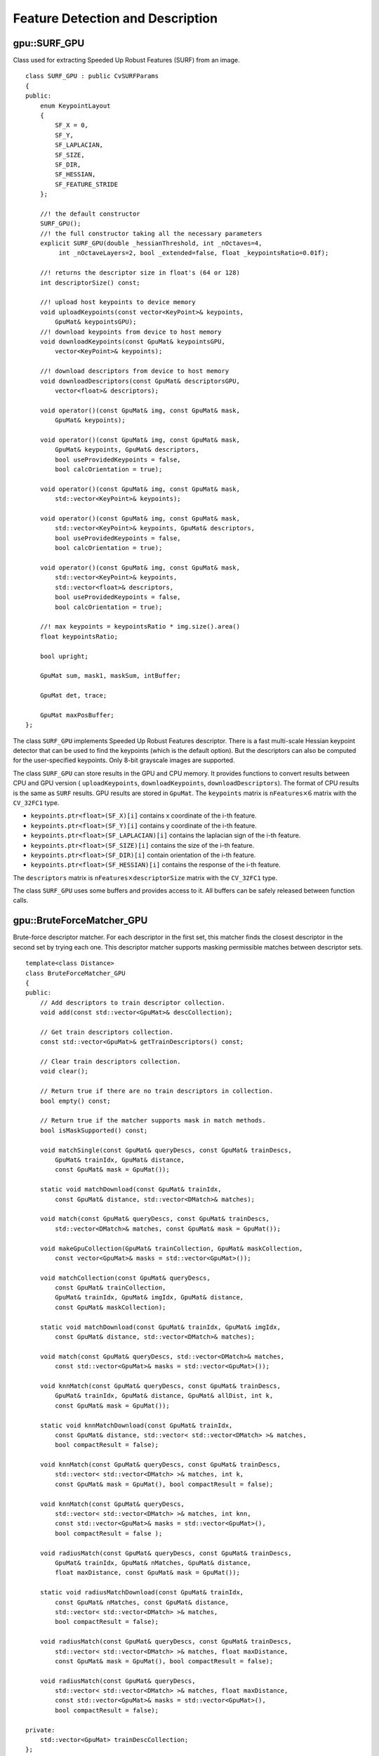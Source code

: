 Feature Detection and Description
=================================

.. highlight:: cpp

.. index:: gpu::SURF_GPU

gpu::SURF_GPU
-------------
.. ocv:class:: gpu::SURF_GPU

Class used for extracting Speeded Up Robust Features (SURF) from an image. 
::

    class SURF_GPU : public CvSURFParams
    {
    public:
        enum KeypointLayout 
        {
            SF_X = 0,
            SF_Y,
            SF_LAPLACIAN,
            SF_SIZE,
            SF_DIR,
            SF_HESSIAN,
            SF_FEATURE_STRIDE
        };

        //! the default constructor
        SURF_GPU();
        //! the full constructor taking all the necessary parameters
        explicit SURF_GPU(double _hessianThreshold, int _nOctaves=4,
             int _nOctaveLayers=2, bool _extended=false, float _keypointsRatio=0.01f);

        //! returns the descriptor size in float's (64 or 128)
        int descriptorSize() const;

        //! upload host keypoints to device memory
        void uploadKeypoints(const vector<KeyPoint>& keypoints,
            GpuMat& keypointsGPU);
        //! download keypoints from device to host memory
        void downloadKeypoints(const GpuMat& keypointsGPU,
            vector<KeyPoint>& keypoints);

        //! download descriptors from device to host memory
        void downloadDescriptors(const GpuMat& descriptorsGPU,
            vector<float>& descriptors);

        void operator()(const GpuMat& img, const GpuMat& mask,
            GpuMat& keypoints);

        void operator()(const GpuMat& img, const GpuMat& mask,
            GpuMat& keypoints, GpuMat& descriptors,
            bool useProvidedKeypoints = false,
            bool calcOrientation = true);

        void operator()(const GpuMat& img, const GpuMat& mask,
            std::vector<KeyPoint>& keypoints);

        void operator()(const GpuMat& img, const GpuMat& mask,
            std::vector<KeyPoint>& keypoints, GpuMat& descriptors,
            bool useProvidedKeypoints = false,
            bool calcOrientation = true);

        void operator()(const GpuMat& img, const GpuMat& mask,
            std::vector<KeyPoint>& keypoints,
            std::vector<float>& descriptors,
            bool useProvidedKeypoints = false,
            bool calcOrientation = true);

        //! max keypoints = keypointsRatio * img.size().area()
        float keypointsRatio;

        bool upright;

        GpuMat sum, mask1, maskSum, intBuffer;

        GpuMat det, trace;

        GpuMat maxPosBuffer;
    };


The class ``SURF_GPU`` implements Speeded Up Robust Features descriptor. There is a fast multi-scale Hessian keypoint detector that can be used to find the keypoints (which is the default option). But the descriptors can also be computed for the user-specified keypoints. Only 8-bit grayscale images are supported.

The class ``SURF_GPU`` can store results in the GPU and CPU memory. It provides functions to convert results between CPU and GPU version ( ``uploadKeypoints``, ``downloadKeypoints``, ``downloadDescriptors``). The format of CPU results is the same as ``SURF`` results. GPU results are stored in  ``GpuMat``. The ``keypoints`` matrix is :math:`\texttt{nFeatures} \times 6` matrix with the ``CV_32FC1`` type.

* ``keypoints.ptr<float>(SF_X)[i]`` contains x coordinate of the i-th feature. 
* ``keypoints.ptr<float>(SF_Y)[i]`` contains y coordinate of the i-th feature. 
* ``keypoints.ptr<float>(SF_LAPLACIAN)[i]``  contains the laplacian sign of the i-th feature. 
* ``keypoints.ptr<float>(SF_SIZE)[i]`` contains the size of the i-th feature. 
* ``keypoints.ptr<float>(SF_DIR)[i]`` contain orientation of the i-th feature. 
* ``keypoints.ptr<float>(SF_HESSIAN)[i]`` contains the response of the i-th feature. 

The ``descriptors`` matrix is :math:`\texttt{nFeatures} \times \texttt{descriptorSize}` matrix with the ``CV_32FC1`` type.

The class ``SURF_GPU`` uses some buffers and provides access to it. All buffers can be safely released between function calls.

.. seealso:: 
   :ocv:class:`SURF`

.. index:: gpu::BruteForceMatcher_GPU

gpu::BruteForceMatcher_GPU
--------------------------
.. ocv:class:: gpu::BruteForceMatcher_GPU

Brute-force descriptor matcher. For each descriptor in the first set, this matcher finds the closest descriptor in the second set by trying each one. This descriptor matcher supports masking permissible matches between descriptor sets. ::

    template<class Distance>
    class BruteForceMatcher_GPU
    {
    public:
        // Add descriptors to train descriptor collection.
        void add(const std::vector<GpuMat>& descCollection);

        // Get train descriptors collection.
        const std::vector<GpuMat>& getTrainDescriptors() const;

        // Clear train descriptors collection.
        void clear();

        // Return true if there are no train descriptors in collection.
        bool empty() const;

        // Return true if the matcher supports mask in match methods.
        bool isMaskSupported() const;

        void matchSingle(const GpuMat& queryDescs, const GpuMat& trainDescs,
            GpuMat& trainIdx, GpuMat& distance,
            const GpuMat& mask = GpuMat());

        static void matchDownload(const GpuMat& trainIdx,
            const GpuMat& distance, std::vector<DMatch>& matches);

        void match(const GpuMat& queryDescs, const GpuMat& trainDescs,
            std::vector<DMatch>& matches, const GpuMat& mask = GpuMat());

        void makeGpuCollection(GpuMat& trainCollection, GpuMat& maskCollection,
            const vector<GpuMat>& masks = std::vector<GpuMat>());

        void matchCollection(const GpuMat& queryDescs,
            const GpuMat& trainCollection,
            GpuMat& trainIdx, GpuMat& imgIdx, GpuMat& distance,
            const GpuMat& maskCollection);

        static void matchDownload(const GpuMat& trainIdx, GpuMat& imgIdx,
            const GpuMat& distance, std::vector<DMatch>& matches);

        void match(const GpuMat& queryDescs, std::vector<DMatch>& matches,
            const std::vector<GpuMat>& masks = std::vector<GpuMat>());

        void knnMatch(const GpuMat& queryDescs, const GpuMat& trainDescs,
            GpuMat& trainIdx, GpuMat& distance, GpuMat& allDist, int k,
            const GpuMat& mask = GpuMat());

        static void knnMatchDownload(const GpuMat& trainIdx,
            const GpuMat& distance, std::vector< std::vector<DMatch> >& matches,
            bool compactResult = false);

        void knnMatch(const GpuMat& queryDescs, const GpuMat& trainDescs,
            std::vector< std::vector<DMatch> >& matches, int k,
            const GpuMat& mask = GpuMat(), bool compactResult = false);

        void knnMatch(const GpuMat& queryDescs,
            std::vector< std::vector<DMatch> >& matches, int knn,
            const std::vector<GpuMat>& masks = std::vector<GpuMat>(),
            bool compactResult = false );

        void radiusMatch(const GpuMat& queryDescs, const GpuMat& trainDescs,
            GpuMat& trainIdx, GpuMat& nMatches, GpuMat& distance,
            float maxDistance, const GpuMat& mask = GpuMat());

        static void radiusMatchDownload(const GpuMat& trainIdx,
            const GpuMat& nMatches, const GpuMat& distance,
            std::vector< std::vector<DMatch> >& matches,
            bool compactResult = false);

        void radiusMatch(const GpuMat& queryDescs, const GpuMat& trainDescs,
            std::vector< std::vector<DMatch> >& matches, float maxDistance,
            const GpuMat& mask = GpuMat(), bool compactResult = false);

        void radiusMatch(const GpuMat& queryDescs,
            std::vector< std::vector<DMatch> >& matches, float maxDistance,
            const std::vector<GpuMat>& masks = std::vector<GpuMat>(),
            bool compactResult = false);

    private:
        std::vector<GpuMat> trainDescCollection;
    };


The class ``BruteForceMatcher_GPU`` has an interface similar to the class :ocv:class:`DescriptorMatcher`. It has two groups of ``match`` methods: for matching descriptors of one image with another image or with an image set. Also, all functions have an alternative to save results either to the GPU memory or to the CPU memory. The ``Distance`` template parameter is kept for CPU/GPU interfaces similarity. ``BruteForceMatcher_GPU`` supports only the ``L1<float>``, ``L2<float>``, and ``Hamming`` distance types.

.. seealso:: 
  :ocv:class:`DescriptorMatcher`, 
  :ocv:class:`BruteForceMatcher`

.. index:: gpu::BruteForceMatcher_GPU::match

gpu::BruteForceMatcher_GPU::match
-------------------------------------
.. ocv:function:: void gpu::BruteForceMatcher_GPU::match(const GpuMat& queryDescs, const GpuMat& trainDescs, std::vector<DMatch>& matches, const GpuMat& mask = GpuMat())

.. ocv:function:: void gpu::BruteForceMatcher_GPU::match(const GpuMat& queryDescs, std::vector<DMatch>& matches, const std::vector<GpuMat>& masks = std::vector<GpuMat>())

    Finds the best match for each descriptor from a query set with train descriptors.

.. seealso::
   :ocv:func:`DescriptorMatcher::match` 

.. index:: gpu::BruteForceMatcher_GPU::matchSingle

gpu::BruteForceMatcher_GPU::matchSingle
-------------------------------------------
.. ocv:function:: void gpu::BruteForceMatcher_GPU::matchSingle(const GpuMat& queryDescs, const GpuMat& trainDescs, GpuMat& trainIdx, GpuMat& distance, const GpuMat& mask = GpuMat())

    Finds the best match for each query descriptor. Results are stored in the GPU memory.

    :param queryDescs: Query set of descriptors.
    
    :param trainDescs: Training set of descriptors. It is not added to train descriptors collection stored in the class object.
    
    :param trainIdx: Output single-row ``CV_32SC1`` matrix that contains the best train index for each query. If some query descriptors are masked out in ``mask`` , it contains -1.
    
    :param distance: Output single-row ``CV_32FC1`` matrix that contains the best distance for each query. If some query descriptors are masked out in ``mask``, it contains ``FLT_MAX``.

    :param mask: Mask specifying permissible matches between the input query and train matrices of descriptors.

.. index:: gpu::BruteForceMatcher_GPU::matchCollection

gpu::BruteForceMatcher_GPU::matchCollection
-----------------------------------------------
.. ocv:function:: void gpu::BruteForceMatcher_GPU::matchCollection(const GpuMat& queryDescs, const GpuMat& trainCollection, GpuMat& trainIdx, GpuMat& imgIdx, GpuMat& distance, const GpuMat& maskCollection)

    Finds the best match for each query descriptor from train collection. Results are stored in the GPU memory.

   :param queryDescs: Query set of descriptors.
    
   :param trainCollection: :ocv:class:`gpu::GpuMat` containing train collection. It can be obtained from the collection of train descriptors that was set using the ``add``     method by :ocv:func:`gpu::BruteForceMatcher_GPU::makeGpuCollection`. Or it may contain a user-defined collection. This is a one-row matrix where each element is ``DevMem2D`` pointing out to a matrix of train descriptors.
    
   :param trainIdx: Output single-row ``CV_32SC1`` matrix that contains the best train index for each query. If some query descriptors are masked out in ``maskCollection``  , it contains -1.
    
   :param imgIdx: Output single-row ``CV_32SC1`` matrix that contains image train index for each query. If some query descriptors are masked out in ``maskCollection``  , it contains -1.
    
   :param distance: Output single-row ``CV_32FC1`` matrix that contains the best distance for each query. If some query descriptors are masked out in ``maskCollection``  , it contains ``FLT_MAX``.

   :param maskCollection: ``GpuMat``  containing a set of masks. It can be obtained from  ``std::vector<GpuMat>``  by  :ocv:func:`gpu::BruteForceMatcher_GPU::makeGpuCollection` or it may contain  a user-defined mask set. This is an empty matrix or one-row matrix where each element is a  ``PtrStep``  that points to one mask.

.. index:: gpu::BruteForceMatcher_GPU::makeGpuCollection

gpu::BruteForceMatcher_GPU::makeGpuCollection
-------------------------------------------------
.. ocv:function:: void gpu::BruteForceMatcher_GPU::makeGpuCollection(GpuMat& trainCollection, GpuMat& maskCollection, const vector<GpuMat>&masks = std::vector<GpuMat>())

    Performs a GPU collection of train descriptors and masks in a suitable format for the 
    :ocv:func:`gpu::BruteForceMatcher_GPU::matchCollection` function.

.. index:: gpu::BruteForceMatcher_GPU::matchDownload

gpu::BruteForceMatcher_GPU::matchDownload
---------------------------------------------
.. ocv:function:: void gpu::BruteForceMatcher_GPU::matchDownload(const GpuMat& trainIdx, const GpuMat& distance, std::vector<DMatch>&matches)

.. ocv:function:: void gpu::BruteForceMatcher_GPU::matchDownload(const GpuMat& trainIdx, GpuMat& imgIdx, const GpuMat& distance, std::vector<DMatch>&matches)

    Downloads ``trainIdx``, ``imgIdx``, and ``distance`` matrices obtained via 
    :ocv:func:`gpu::BruteForceMatcher_GPU::matchSingle` or 
    :ocv:func:`gpu::BruteForceMatcher_GPU::matchCollection` to CPU vector with :ocv:class:`DMatch`.

.. index:: gpu::BruteForceMatcher_GPU::knnMatch

gpu::BruteForceMatcher_GPU::knnMatch
----------------------------------------
.. ocv:function:: void gpu::BruteForceMatcher_GPU::knnMatch(const GpuMat& queryDescs, const GpuMat& trainDescs, std::vector< std::vector<DMatch> >&matches, int k, const GpuMat& mask = GpuMat(), bool compactResult = false)

    Finds the k best matches for each descriptor from a query set with train descriptors. The function returns detected k (or less if not possible) matches in the increasing order by distance.

.. ocv:function:: void knnMatch(const GpuMat& queryDescs, std::vector< std::vector<DMatch> >&matches, int k, const std::vector<GpuMat>&masks = std::vector<GpuMat>(), bool compactResult = false )

.. seealso::
   :ocv:func:`DescriptorMatcher::knnMatch` 

.. index:: gpu::BruteForceMatcher_GPU::knnMatch

gpu::BruteForceMatcher_GPU::knnMatch
----------------------------------------
.. ocv:function:: void gpu::BruteForceMatcher_GPU::knnMatch(const GpuMat& queryDescs, const GpuMat& trainDescs, GpuMat& trainIdx, GpuMat& distance, GpuMat& allDist, int k, const GpuMat& mask = GpuMat())

    Finds the k best matches for each descriptor from a query set with train descriptors. The function returns detected k (or less if not possible) matches in the increasing order by distance. Results are stored in the GPU memory.

    :param queryDescs: Query set of descriptors.
    :param trainDescs: Training set of descriptors. It is not be added to train descriptors collection stored in the class object.
    :param trainIdx: Output matrix of ``queryDescs.rows x k`` size and ``CV_32SC1`` type. ``trainIdx.at<int>(i, j)`` contains an index of the j-th best match for the i-th query descriptor. If some query descriptors are masked out in ``mask``, it contains -1.
    :param distance: Output matrix of ``queryDescs.rows x k`` size and ``CV_32FC1`` type. ``distance.at<float>(i, j)`` contains a distance from the j-th best match for the i-th query descriptor to the query descriptor. If some query descriptors are masked out in ``mask``, it contains ``FLT_MAX``.
    :param allDist: Floating-point matrix of the size ``queryDescs.rows x trainDescs.rows``. This is a buffer to store all distances between each query descriptors and each train descriptor. On output, ``allDist.at<float>(queryIdx, trainIdx)`` contains ``FLT_MAX`` if ``trainIdx`` is one from k best.

    :param k: Number of the best matches per each query descriptor (or less if it is not possible).

    :param mask: Mask specifying permissible matches between the input query and train matrices of descriptors.

.. index:: gpu::BruteForceMatcher_GPU::knnMatchDownload

gpu::BruteForceMatcher_GPU::knnMatchDownload
------------------------------------------------
.. ocv:function:: void gpu::BruteForceMatcher_GPU::knnMatchDownload(const GpuMat& trainIdx, const GpuMat& distance, std::vector< std::vector<DMatch> >&matches, bool compactResult = false)

    Downloads ``trainIdx`` and ``distance`` matrices obtained via :ocv:func:`gpu::BruteForceMatcher_GPU::knnMatch` to CPU vector with :ocv:class:`DMatch`. If ``compactResult`` is true, the ``matches`` vector does not contain matches for fully masked-out query descriptors.

.. index:: gpu::BruteForceMatcher_GPU::radiusMatch

gpu::BruteForceMatcher_GPU::radiusMatch
-------------------------------------------
.. ocv:function:: void gpu::BruteForceMatcher_GPU::radiusMatch(const GpuMat& queryDescs, const GpuMat& trainDescs, std::vector< std::vector<DMatch> >&matches, float maxDistance, const GpuMat& mask = GpuMat(), bool compactResult = false)

    For each query descriptor, finds the best matches with a distance less than a given threshold. The function returns detected matches in the increasing order by distance.

.. ocv:function:: void gpu::BruteForceMatcher_GPU::radiusMatch(const GpuMat& queryDescs, std::vector< std::vector<DMatch> >&matches, float maxDistance, const std::vector<GpuMat>&masks = std::vector<GpuMat>(), bool compactResult = false)

This function works only on devices with the compute capability  :math:`>=` 1.1.

.. seealso::
   :ocv:func:`DescriptorMatcher::radiusMatch` 

.. index:: gpu::BruteForceMatcher_GPU::radiusMatch

gpu::BruteForceMatcher_GPU::radiusMatch
-------------------------------------------
.. ocv:function:: void gpu::BruteForceMatcher_GPU::radiusMatch(const GpuMat& queryDescs, const GpuMat& trainDescs, GpuMat& trainIdx, GpuMat& nMatches, GpuMat& distance, float maxDistance, const GpuMat& mask = GpuMat())

    For each query descriptor, finds the best matches with a distance less than a given threshold (``maxDistance``). The results are stored in the GPU memory.

    :param queryDescs: Query set of descriptors.
    
    :param trainDescs: Training set of descriptors. It is not added to train descriptors collection stored in the class object.
    
    :param trainIdx: ``trainIdx.at<int>(i, j)`` , the index of j-th training descriptor, which is close enough to i-th query descriptor. If ``trainIdx`` is empty, it is created with the size ``queryDescs.rows x trainDescs.rows``. When the matrix is pre-allocated, it can have less than ``trainDescs.rows`` columns. Then, the function returns as many matches for each query descriptor as fit into the matrix.
    
    :param nMatches: ``nMatches.at<unsigned int>(0, i)`` containing the number of matching descriptors for the i-th query descriptor. The value can be larger than ``trainIdx.cols`` , which means that the function could not store all the matches since it does not have enough memory.
    
    :param distance: Distance ``distance.at<int>(i, j)``  between the j-th match for the j-th query descriptor and this very query descriptor. The matrix has the ``CV_32FC1`` type and the same size as ``trainIdx``.

    :param maxDistance: Distance threshold.

    :param mask: Mask specifying permissible matches between the input query and train matrices of descriptors.

    In contrast to :ocv:func:`gpu::BruteForceMatcher_GPU::knnMatch`, here the results are not sorted by the distance. This function works only on devices with the compute capability >= 1.1.

.. index:: gpu::BruteForceMatcher_GPU::radiusMatchDownload

gpu::BruteForceMatcher_GPU::radiusMatchDownload
---------------------------------------------------
.. ocv:function:: void gpu::BruteForceMatcher_GPU::radiusMatchDownload(const GpuMat& trainIdx, const GpuMat& nMatches, const GpuMat& distance, std::vector< std::vector<DMatch> >&matches, bool compactResult = false)

    Downloads ``trainIdx``, ``nMatches`` and ``distance`` matrices obtained via :ocv:func:`gpu::BruteForceMatcher_GPU::radiusMatch` to CPU vector with :ocv:class:`DMatch`. If ``compactResult`` is true, the ``matches`` vector does not contain matches for fully masked-out query descriptors.

